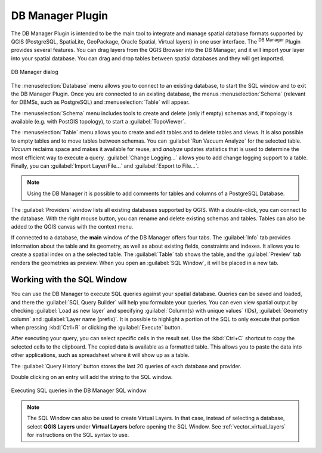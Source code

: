 .. index:: DB Manager
.. _dbmanager:

DB Manager Plugin
=================

The DB Manager Plugin is intended to be the main tool to integrate and
manage spatial database formats supported by QGIS (PostgreSQL, SpatiaLite,
GeoPackage, Oracle Spatial, Virtual layers) in one user interface.
The |dbManager| :sup:`DB Manager` Plugin provides several features.
You can drag layers from the QGIS Browser into the DB Manager, and it
will import your layer into your spatial database.
You can drag and drop tables between spatial databases and they will
get imported.

.. _figure_db_manager:

.. figure:: img/db_manager.png
   :align: center
   :width: 30em

   DB Manager dialog


The :menuselection:`Database` menu allows you to connect to an
existing database, to start the SQL window and to exit the DB Manager
Plugin.
Once you are connected to an existing database, the menus
:menuselection:`Schema` (relevant for DBMSs, such as PostgreSQL)
and :menuselection:`Table` will appear.

The :menuselection:`Schema` menu includes tools to create and delete
(only if empty) schemas and, if topology is available (e.g. with
PostGIS topology), to start a :guilabel:`TopoViewer`.

The :menuselection:`Table` menu allows you to create and edit tables
and to delete tables and views.
It is also possible to empty tables and to move tables between schemas.
You can :guilabel:`Run Vacuum Analyze` for the selected table.
*Vacuum* reclaims space and makes it available for reuse, and
*analyze* updates statistics that is used to determine the most
efficient way to execute a query.
:guilabel:`Change Logging...` allows you to add change logging
support to a table.
Finally, you can :guilabel:`Import Layer/File...` and
:guilabel:`Export to File...`.

.. note::

   Using the DB Manager it is possible to add comments for tables and
   columns of a PostgreSQL Database.

The :guilabel:`Providers` window lists all existing databases
supported by QGIS.
With a double-click, you can connect to the database.
With the right mouse button, you can rename and delete existing schemas
and tables.
Tables can also be added to the QGIS canvas with the context menu.

If connected to a database, the **main** window of the DB Manager offers
four tabs.
The :guilabel:`Info` tab provides information about the table and its
geometry, as well as about existing fields, constraints and indexes.
It allows you to create a spatial index on a the selected table.
The :guilabel:`Table` tab shows the table, and the :guilabel:`Preview`
tab renders the geometries as preview.
When you open an :guilabel:`SQL Window`, it will be placed in a new
tab.

Working with the SQL Window
---------------------------

You can use the DB Manager to execute SQL queries against your spatial
database.
Queries can be saved and loaded, and there the
:guilabel:`SQL Query Builder` will help you formulate your queries.
You can even view spatial output by checking :guilabel:`Load as new layer`
and specifying :guilabel:`Column(s) with unique values` (IDs),
:guilabel:`Geometry column` and :guilabel:`Layer name (prefix)`.
It is possible to highlight a portion of the SQL to only execute that
portion when pressing :kbd:`Ctrl+R` or clicking the :guilabel:`Execute`
button.

After executing your query, you can select specific cells in the result set.
Use the :kbd:`Ctrl+C` shortcut to copy the selected cells to the clipboard.
The copied data is available as a formatted table. This allows
you to paste the data into other applications, such as spreadsheet where it will
show up as a table.

The :guilabel:`Query History` button stores the last 20 queries of each database
and provider.  

Double clicking on an entry will add the string to the SQL window.

.. _figure_db_manager_queries:

.. figure:: img/db_manager_sql.png
   :align: center

   Executing SQL queries in the DB Manager SQL window

.. note::

   The SQL Window can also be used to create Virtual Layers. In that case,
   instead of selecting a database, select **QGIS Layers** under **Virtual
   Layers** before opening the SQL Window.
   See :ref:`vector_virtual_layers` for instructions on the SQL syntax
   to use.


.. Substitutions definitions - AVOID EDITING PAST THIS LINE
   This will be automatically updated by the find_set_subst.py script.
   If you need to create a new substitution manually,
   please add it also to the substitutions.txt file in the
   source folder.

.. |dbManager| image:: /static/common/dbmanager.png
   :width: 1.5em
